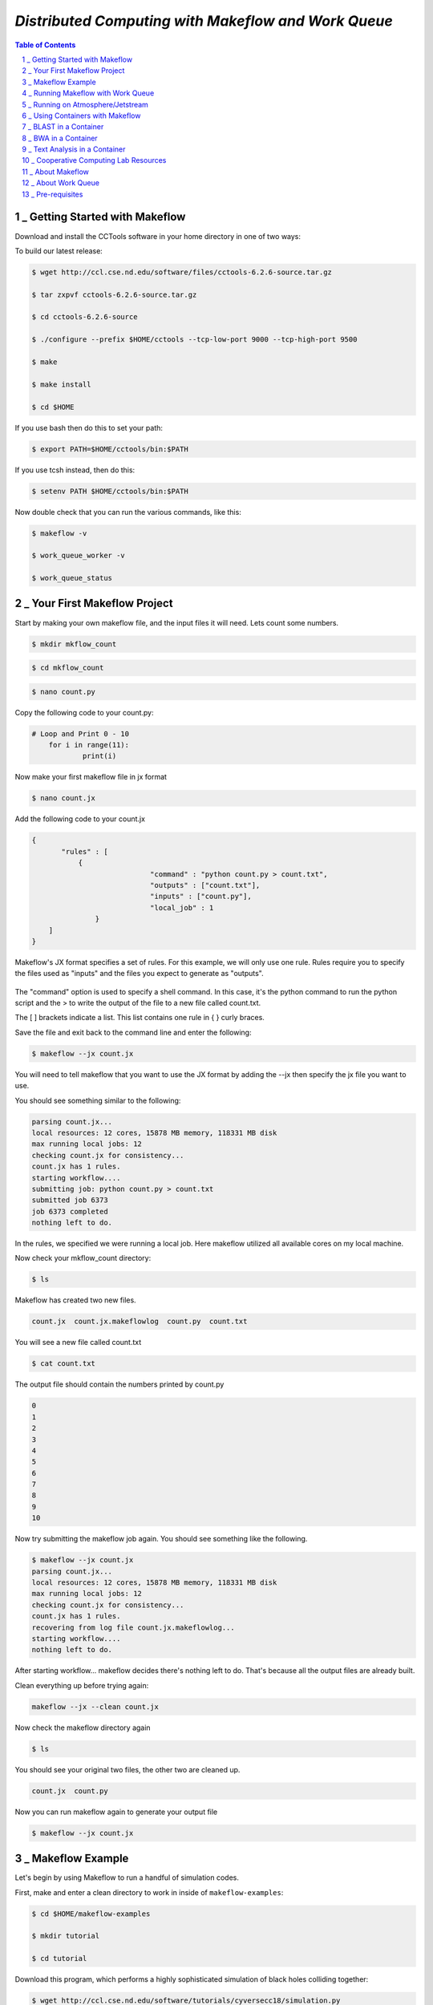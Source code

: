 =====================================================
*Distributed Computing with Makeflow and Work Queue*
=====================================================

.. sectnum::

.. contents:: Table of Contents


_ Getting Started with Makeflow
~~~~~~~~~~~~~~~~~~~~~~~~~~~~~~~


Download and install the CCTools software in your home directory in one of two ways:

To build our latest release:

.. code-block:: bash

    $ wget http://ccl.cse.nd.edu/software/files/cctools-6.2.6-source.tar.gz

    $ tar zxpvf cctools-6.2.6-source.tar.gz

    $ cd cctools-6.2.6-source

    $ ./configure --prefix $HOME/cctools --tcp-low-port 9000 --tcp-high-port 9500

    $ make

    $ make install

    $ cd $HOME

If you use bash then do this to set your path:

.. code-block:: bash

    $ export PATH=$HOME/cctools/bin:$PATH

If you use tcsh instead, then do this:

.. code-block:: bash

    $ setenv PATH $HOME/cctools/bin:$PATH

Now double check that you can run the various commands, like this:

.. code-block:: bash

    $ makeflow -v

    $ work_queue_worker -v

    $ work_queue_status

_ Your First Makeflow Project
~~~~~~~~~~~~~~~~~~~~~~~~~~~~~

Start by making your own makeflow file, and the input files it will need. Lets count some numbers.

.. code-block:: bash

    $ mkdir mkflow_count

.. code-block:: bash

    $ cd mkflow_count

.. code-block:: bash

    $ nano count.py

Copy the following code to your count.py:

.. code-block:: python

    # Loop and Print 0 - 10
    	for i in range(11):
    		print(i)

Now make your first makeflow file in jx format

.. code-block:: bash

    $ nano count.jx

Add the following code to your count.jx

.. code-block:: python

    {
	   "rules" : [
	       {
        			"command" : "python count.py > count.txt",
        			"outputs" : ["count.txt"],
        			"inputs" : ["count.py"],
        			"local_job" : 1
        	   }
        ]
    }

Makeflow's JX format specifies a set of rules. For this example, we will only use one rule. Rules require you to specify the files used as "inputs" and the files you expect to generate as "outputs". 

.. figure:: makeflow_structure.png

The "command" option is used to specify a shell command. In this case, it's the python command to run the python script and the > to write the output of the file to a new file called count.txt.

The [ ] brackets indicate a list. This list contains one rule in { } curly braces. 

Save the file and exit back to the command line and enter the following:

.. code-block:: bash

    $ makeflow --jx count.jx

You will need to tell makeflow that you want to use the JX format by adding the --jx then specify the jx file you want to use.


You should see something similar to the following:

.. code-block:: bash

    parsing count.jx...
    local resources: 12 cores, 15878 MB memory, 118331 MB disk
    max running local jobs: 12
    checking count.jx for consistency...
    count.jx has 1 rules.
    starting workflow....
    submitting job: python count.py > count.txt
    submitted job 6373
    job 6373 completed
    nothing left to do.


In the rules, we specified we were running a local job. Here makeflow utilized all available cores on my local machine. 

Now check your mkflow_count directory:

.. code-block:: bash

    $ ls

Makeflow has created two new files.

.. code-block:: bash

    count.jx  count.jx.makeflowlog  count.py  count.txt

You will see a new file called count.txt

.. code-block:: bash

    $ cat count.txt

The output file should contain the numbers printed by count.py

.. code-block:: bash

    0
    1
    2
    3
    4
    5
    6
    7
    8
    9
    10

Now try submitting the makeflow job again. You should see something like the following.

.. code-block:: bash

    $ makeflow --jx count.jx
    parsing count.jx...
    local resources: 12 cores, 15878 MB memory, 118331 MB disk
    max running local jobs: 12
    checking count.jx for consistency...
    count.jx has 1 rules.
    recovering from log file count.jx.makeflowlog...
    starting workflow....
    nothing left to do.

After starting workflow... makeflow decides there's nothing left to do. That's because all the output files are already built.

Clean everything up before trying again:

.. code-block:: bash

    makeflow --jx --clean count.jx


Now check the makeflow directory again

.. code-block:: bash

    $ ls

You should see your original two files, the other two are cleaned up.

.. code-block:: bash

    count.jx  count.py

Now you can run makeflow again to generate your output file

.. code-block:: bash

    $ makeflow --jx count.jx

_ Makeflow Example
~~~~~~~~~~~~~~~~~~~~~

Let's begin by using Makeflow to run a handful of simulation codes.

First, make and enter a clean directory to work in inside of ``makeflow-examples``:

.. code-block:: bash

    $ cd $HOME/makeflow-examples

    $ mkdir tutorial

    $ cd tutorial

Download this program, which performs a highly sophisticated simulation of black holes colliding together:

.. code-block:: bash

    $ wget http://ccl.cse.nd.edu/software/tutorials/cyversecc18/simulation.py

Try running it once, just to see what it does:

.. code-block:: bash

    $ chmod 755 simulation.py

    $ ./simulation.py 5

Now, let's use Makeflow to run several simulations.

Create a file called ``example.makeflow`` and paste the following

text into it:

.. code-block:: text

    input.txt:

        LOCAL /bin/echo "Hello Makeflow!" > input.txt

    output.1: simulation.py input.txt

        ./simulation.py 1 < input.txt > output.1

    output.2: simulation.py input.txt

        ./simulation.py 2 < input.txt > output.2

    output.3: simulation.py input.txt

        ./simulation.py 3 < input.txt > output.3

    output.4: simulation.py input.txt

        ./simulation.py 4 < input.txt > output.4

To run it on your local machine, one job at a time:

.. code-block:: bash

    $ makeflow example.makeflow -j 1

Note that if you run it a second time, nothing will happen, because all of the files are built:

.. code-block:: bash

    $ makeflow example.makeflow

    $ makeflow: nothing left to do

Use the -c option to clean everything up before trying it again:

.. code-block:: bash

    $ makeflow -c example.makeflow

Here are some other options for built-in batch systems:

.. code-block:: bash

    $ makeflow -T slurm example.makeflow

    $ makeflow -T torque example.makeflow

    $ makeflow -T sge example.makeflow

_ Running Makeflow with Work Queue
~~~~~~~~~~~~~~~~~~~~~~~~~~~~~~~~~~~~~

You will notice that a workflow can run very slowly if you submit each job individually. To get around this limitation, we provide the Work Queue system. This allows Makeflow to function as a master process that quickly dispatches work to remote worker processes. 

.. code-block:: bash

    $ makeflow -c example.makeflow

    $ makeflow -T wq example.makeflow -p 0

    listening for workers on port XXXX.

    ...

Now open up another shell and run a single worker process:

.. code-block:: bash

    $ work_queue_worker crcfe01.crc.nd.edu XXXX

Go back to your first shell and observe that the makeflow has finished.

Of course, remembering port numbers all the time gets old fast,

so try the same thing again, but using a project name:

.. code-block:: bash

    $ makeflow -c example.makeflow

    $ makeflow -T wq example.makeflow -N project-$USER

    listening for workers on port XXXX

    ...

Now open up another shell and run your worker with a project name:

.. code-block:: bash

    $ work_queue_worker -N project-$USER



_ Running on Atmosphere/Jetstream
~~~~~~~~~~~~~~~~~~~~~~~~~~~~~~~~~~~~

To start out we are going to launch an instance:

We are going to be using an Ubuntu instance with Docker already installed:

`Ubuntu 16.04 Devel and Docker v.1.13 <https://use.jetstream-cloud.org/application/images/107>`_

Please note you should use images of at least **Medium** size.

Once the instance is up, we are going to add a few packages to allow for easy installation.

Most of these packages are already installed on batch submission sites, but possibly not in all

Jetstream instances.

.. code-block:: bash

    $ sudo apt-get install zlib1g-dev libncurses5-dev g++

Additionally, we are going to add our current user to the docker group:

.. code-block:: bash

    $ sudo usermod -aG docker ${USER}

We are also going to install 

Singularity if you have not done so yet. This should be done using the

provided ansible script:

.. code-block:: bash

    $ ezs

After adding this log out and back in. 

.. code-block:: bash

    $ exit

Now re-open the in web-shell.

Once you are logged back in, we are going to pull the docker image we will use today:

.. code-block:: bash

    $ docker pull nekelluna/ccl_makeflow_examples

    $ docker save -o mfe.tar nekelluna/ccl_makeflow_examples

    $ singularity pull docker://nekelluna/ccl_makeflow_examples

Note: If you would like to test this out with Work Queue on another machine, now is a great time

to launch and do these setup steps on each machine. ``Hint hint`` you should do this.

_ Using Containers with Makeflow
~~~~~~~~~~~~~~~~~~~~~~~~~~~~~~~~~

We are going to start using Containers in the Makeflow by showing the different configurations

that we talked about in the slides. There is a simple, 1 rule, makeflow that we will use to show

these:

.. code-block:: make

    hello.out:

        echo "hello, world!" > hello.out

The first configuration we discussed would be to run both the Makeflow and the Worker inside

of container to allow for a consistent environment. 

We will not do this here, as that is extremely similar to running in Atmosphere/Jetstream to begin with.

This is great way to test out different software configurations when determining what is needed for a workflow

and how different software will interact.

The second configuration is to run each task inside of separate containers. This configuration is useful

for specializing the configuration each task uses and not assuming the execution site has any software

requirements aside from docker or singularity.

Assuming we are wrapping each task in a container, there are two ways to do this in Makeflow. The first is

to manually add the container to your command. This allows for precise control of how the task is executed

and in which container this occurs. We will show this now:

We are going to look at what the hello-containers folder:

.. code-block:: bash 

    $ cd $HOME/makeflow-examples

    $ cd hello-containers

Inside of the ``hello-containers`` folder, there is a python script, ``hello_world_creator.py``, 

that will create a simple hello world example which uses a container:

.. _docker:

To test with Docker:

.. code-block:: bash

    $ python hello_world_creator.py --docker nekelluna/ccl_makeflow_examples

.. _singularity:

To test with Singularity

.. code-block:: bash

    $ ln -s $HOME/ccl_makeflow_examples.simg ccl_makeflow_examples.simg

    $ python hello_world_creator.py --singularity ccl_makeflow_examples.simg

After running these, look at ``hello_world.mf`` and see how the above run has been

wrapped by the container command. Now we are just going to run this locally:

.. code-block:: bash

    $ makeflow hello_world.mf -T local

Now, instead of wrapping each task by hand, we are going to assume that each task will use

the same container. For this we will use Makeflow's built in support for containers. 

We will assume that the above steps for either docker or singularity have been done:

.. code-block:: bash 

    $ cd $HOME/makeflow-examples

    $ cd hello-world

We are going to start from the existing ``hello-world`` example. To run Makeflow with

either docker or singularity we specify the container in the arguments:

Docker: 

.. code-block:: bash

    $ ln -s $HOME/mfe.tar mfe.tar

    $ makeflow hello_world.mf --docker=nekelluna/ccl_makeflow_examples --docker-tar=mfe.tar

 

Singularity:

.. code-block:: bash

    $ ln -s $HOME/ccl_makeflow_examples.simg ccl_makeflow_examples.simg

    $ makeflow hello_world.mf --singularity=ccl_makeflow_examples.simg 

 

We have three additional examples that will work with the above provided container.

- `5.1. BLAST in a Container`_

- `5.2. BWA in a Container`_

- `5.3. Text Analysis in a Container`_

Each of these examples may have a small amount of setup to pull/compile the software needed. 

_ BLAST in a Container
~~~~~~~~~~~~~~~~~~~~~~~~~

BLAST is a common bioinformatic application used for determining alignment of a query dataset with

a known reference set. BLAST compares each line independently of each other, allowing for clear 

parallelism opportunities.

.. code-block:: bash 

    $ cd $HOME/makeflow-examples

    $ cd blast

We use an older BLAST executable for this example, as this creation script has not been changed. These commands

pull down the executable and a reference database.

.. code-block:: bash

    $ wget ftp://ftp.ncbi.nlm.nih.gov/blast/executables/legacy.NOTSUPPORTED/2.2.26/blast-2.2.26-x64-linux.tar.gz

    $ tar xvzf blast-2.2.26-x64-linux.tar.gz

    $ cp blast-2.2.26/bin/blastall .

    $ wget ftp://ftp.ncbi.nlm.nih.gov/blast/db/nt.44.tar.gz

    $ mkdir nt

    $ tar -C nt -xvzf nt.44.tar.gz

We are now going to generate a random data set to align with the reference:

.. code-block:: bash

    $ ./fasta_generator 200 1000 > test.fasta

Based on the generated data, we will now write a makeflow:

.. code-block:: bash

    $ ./makeflow_blast -d nt -i test.fasta -p blastn --num_seq 5 --makeflow blast_test.mf

Assuming you have already pulled the images needed for either singularity_ 

or docker_ we will run them similarly to how it was done above:

Docker: 

.. code-block:: bash

    $ ln -s $HOME/mfe.tar mfe.tar

    $ makeflow blast_test.mf --docker=nekelluna/ccl_makeflow_examples --docker-tar=mfe.tar

 

Singularity:

.. code-block:: bash

    $ ln -s $HOME/ccl_makeflow_examples.simg ccl_makeflow_examples.simg

    $ makeflow blast_test.mf --singularity=ccl_makeflow_examples.simg 

 

_ BWA in a Container
~~~~~~~~~~~~~~~~~~~~~~~

BWA is similar to BLAST in that it is a bioinformatics tool that aligns a query dataset 

with a reference dataset. BWA does not operate on highly structured reference data like

BLAST, but uses a fasta or fastq data file for both the query and reference.

.. code-block:: bash 

    $ cd $HOME/makeflow-examples

    $ cd bwa

We will download and compile the software:

.. code-block:: bash

    $ git clone https://github.com/lh3/bwa bwa-src

    $ cd bwa-src

    $ make

    $ cp bwa ..

    $ cd ..

Create the data we will use for the analysis:

.. code-block:: bash

    $ ./fastq_generate.pl 10000 1000 > ref.fastq

    $ ./fastq_generate.pl 1000 100 ref.fastq > query.fastq

The first line creates the reference dataset and the second will create a query dataset based on a portion

of the provided reference dataset. This allows us to guarantee there will be some overlap and data analysis at

each step for this example.

Now we will create the makeflow based on the input dataset:

.. code-block:: bash

    $ ./make_bwa_workflow --ref ref.fastq --query query.fastq --num_seq 100 > bwa.mf

Again assuming that the docker and singularity images have been pulled down, run the makeflow:

Docker: 

.. code-block:: bash

    $ ln -s $HOME/mfe.tar mfe.tar

    $ makeflow bwa.mf --docker=nekelluna/ccl_makeflow_examples --docker-tar=mfe.tar

 

Singularity:

.. code-block:: bash

    $ ln -s $HOME/ccl_makeflow_examples.simg ccl_makeflow_examples.simg

    $ makeflow bwa.mf --singularity=ccl_makeflow_examples.simg 

_ Text Analysis in a Container
~~~~~~~~~~~~~~~~~~~~~~~~~~~~~~~~~

The test analysis example that we are providing is a simple makelfow that analyzes a set

of Shakespeare's plays. This workflow gives an example of using Makeflow to parallelize 

a text search through a collection of William Shakespeare's plays. 

Makeflow will download the plays, package up the version of Perl at the location Makeflow is running, 

and run a text analysis Perl script in parallel to figure out which character had the most dialogue 

out of the plays selected. 

.. code-block:: bash 

    $ cd $HOME/makeflow-examples

    $ cd shakespeare

This workflow relys on Perl and CCTools being installed, so there is no further setup needed.

Docker:

.. code-block:: bash

    $ ln -s $HOME/mfe.tar mfe.tar

    $ makeflow shakespeare.makeflow --docker=nekelluna/ccl_makeflow_examples --docker-tar=mfe.tar

 

Singularity:

.. code-block:: bash

    $ ln -s $HOME/ccl_makeflow_examples.simg ccl_makeflow_examples.simg

    $ makeflow shakespeare.makeflow --singularity=ccl_makeflow_examples.simg

_ Cooperative Computing Lab Resources
~~~~~~~~~~~~~~~~~~~~~~~~~~~~~~~~~~~~~

More information can be found a http://ccl.cse.nd.edu.

For specific information on Makeflow execution see http://ccl.cse.nd.edu/software/manuals/makeflow.html

For Work Queue see http://ccl.cse.nd.edu/software/manuals/workqueue.html.






_ About Makeflow
~~~~~~~~~~~~~~~~~
Makeflow is a workflow system for executing large complex workflows on clusters, clouds, and grids.

_ **Makeflow is easy to use.** if you can write a Makefile, then you can write a Makeflow

.. figure:: makeflow-flow-color.png

The Makeflow language is similar to traditional Make, so . A workflow can be just a few commands chained together, or it can be a complex application consisting of thousands of tasks. It can have an arbitrary DAG structure and is not limited to specific patterns.

- **Makeflow is production-ready.** Makeflow is used on a daily basis to execute complex scientific applications in fields such as data mining, high energy physics, image processing, and bioinformatics. It has run on campus clusters, the Open Science Grid, NSF XSEDE machines, NCSA Blue Waters, and Amazon Web Services. Here are some real examples of workflows used in production systems:

- **Makeflow is portable.** A workflow is written in a technology neutral way, and then can be deployed to a variety of different systems without modification, including local execution on a single multicore machine, public cloud services such as Amazon EC2 and Amazon Lambda, batch systems like HTCondor, SGE, PBS, Torque, SLURM, or the bundled Work Queue system. Makeflow can also easily run your jobs in a container environment like Docker or Singularity on top of an existing batch system. The same specification works for all systems, so you can easily move your application from one system to another without rewriting everything.

- **Makeflow is powerful.** Makeflow can handle workloads of millions of jobs running on thousands of machines for months at a time. Makeflow is highly fault tolerant: it can crash or be killed, and upon resuming, will reconnect to running jobs and continue where it left off. A variety of analysis tools are available to understand the performance of your jobs, measure the progress of a workflow, and visualize what is going on.


_ About Work Queue
~~~~~~~~~~~~~~~~~~

Work Queue is a framework for building large master-worker applications that span thousands of machines drawn from clusters, clouds, and grids. Work Queue applications are written in C, Perl, or Python using a simple API that allows users to define tasks, submit them to the queue, and wait for completion. Tasks are executed by a standard worker process that can run on any available machine. Each worker calls home to the master process, arranges for data transfer, and executes the tasks. The system handles a wide variety of failures, allowing for dynamically scalable and robust applications.

.. figure:: Workqueue-flow.png

Work Queue has been used to write applications that scale from a handful of workstations up to tens of thousands of cores running on supercomputers. Examples include Lobster, NanoReactors, ForceBalance, Accelerated Weighted Ensemble, the SAND genome assembler, the Makeflow workflow engine, and the All-Pairs and Wavefront abstractions. The framework is easy to use, and has been used to teach courses in parallel computing, cloud computing, distributed computing, and cyberinfrastructure at the University of Notre Dame, the University of Arizona, and the University of Wisconsin - Eau Claire.


_ Pre-requisites
~~~~~~~~~~~~~~~~~
- cctools
- python
- your favorite text editor



